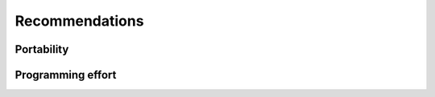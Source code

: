 Recommendations
===============

.. questions::

   - Which GPU programming framework is right for me and my project?

.. objectives::

   - Give general advice on pros and cons of different frameworks

.. instructor-note::

   - 30 min teaching
   - 15 min exercises


Portability
-----------



Programming effort
------------------


